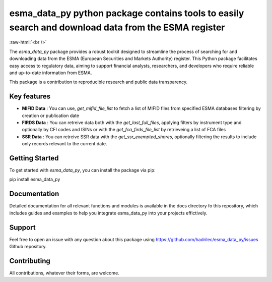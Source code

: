 .. role:: raw-html-m2r(raw)
   :format: html

.. role:: raw-html(raw)
    :format: html

esma_data_py python package contains tools to easily search and download data from the ESMA register
======================================================================================================
   
:raw-html:`<br />`
   
The *esma_data_py* package provides a robust toolkit designed to streamline the process of searching for and downloading data from the ESMA (European Securities and Markets Authority) register. This Python package facilitates easy access to regulatory data, aiming to support financial analysts, researchers, and developers who require reliable and up-to-date information from ESMA.

This package is a contribution to reproducible research and public data transparency. 

Key features
-------
* **MIFID Data** : You can use, *get_mifid_file_list* to fetch a list of MIFID files from specified ESMA databases filtering by creation or publication date

* **FIRDS Data** : You can retreive data both with the *get_last_full_files*, applying filters by instrument type and optionally by CFI codes and ISINs or with the *get_fca_firds_file_list* by retrieveing a list of FCA files

* **SSR Data** : You can retreive SSR data with the *get_ssr_exempted_shares*, optionally filtering the results to include only records relevant to the current date.

Getting Started
-------

To get started with *esma_data_py*, you can install the package via pip:

.. code-block:: python

pip install esma_data_py

Documentation
-------

Detailed documentation for all relevant functions and modules is available in the docs directory fo this repository, which includes guides and examples to help you integrate esma_data_py into your projects effictively.


Support
-------

Feel free to open an issue with any question about this package using https://github.com/hadrilec/esma_data_py/issues Github repository.

Contributing
------------

All contributions, whatever their forms, are welcome.
